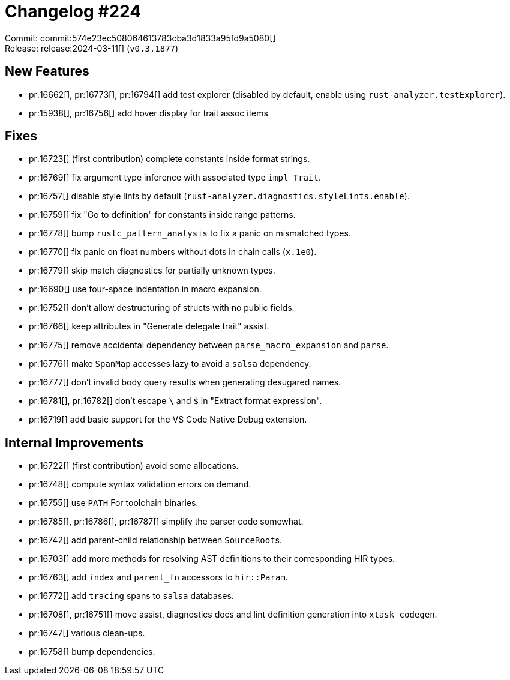 = Changelog #224
:sectanchors:
:experimental:
:page-layout: post

Commit: commit:574e23ec508064613783cba3d1833a95fd9a5080[] +
Release: release:2024-03-11[] (`v0.3.1877`)

== New Features

* pr:16662[], pr:16773[], pr:16794[] add test explorer (disabled by default, enable using `rust-analyzer.testExplorer`).
* pr:15938[], pr:16756[] add hover display for trait assoc items

== Fixes

* pr:16723[] (first contribution) complete constants inside format strings.
* pr:16769[] fix argument type inference with associated type `impl Trait`.
* pr:16757[] disable style lints by default (`rust-analyzer.diagnostics.styleLints.enable`).
* pr:16759[] fix "Go to definition" for constants inside range patterns.
* pr:16778[] bump `rustc_pattern_analysis` to fix a panic on mismatched types.
* pr:16770[] fix panic on float numbers without dots in chain calls (`x.1e0`).
* pr:16779[] skip match diagnostics for partially unknown types.
* pr:16690[] use four-space indentation in macro expansion.
* pr:16752[] don't allow destructuring of structs with no public fields.
* pr:16766[] keep attributes in "Generate delegate trait" assist.
* pr:16775[] remove accidental dependency between `parse_macro_expansion` and `parse`.
* pr:16776[] make `SpanMap` accesses lazy to avoid a `salsa` dependency.
* pr:16777[] don't invalid body query results when generating desugared names.
* pr:16781[], pr:16782[] don't escape `\` and `$` in "Extract format expression".
* pr:16719[] add basic support for the VS Code Native Debug extension.

== Internal Improvements

* pr:16722[] (first contribution) avoid some allocations.
* pr:16748[] compute syntax validation errors on demand.
* pr:16755[] use `PATH` For toolchain binaries.
* pr:16785[], pr:16786[], pr:16787[] simplify the parser code somewhat.
* pr:16742[] add parent-child relationship between ``SourceRoot``s.
* pr:16703[] add more methods for resolving AST definitions to their corresponding HIR types.
* pr:16763[] add `index` and `parent_fn` accessors to `hir::Param`.
* pr:16772[] add `tracing` spans to `salsa` databases.
* pr:16708[], pr:16751[] move assist, diagnostics docs and lint definition generation into `xtask codegen`.
* pr:16747[] various clean-ups.
* pr:16758[] bump dependencies.
